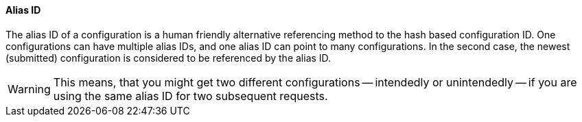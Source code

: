 ==== Alias ID

The alias ID of a configuration is a human friendly alternative referencing method to the hash based configuration ID. One configurations can have multiple alias IDs, and one alias ID can point to many configurations. In the second case, the newest (submitted) configuration is considered to be referenced by the alias ID. 

WARNING: This means, that you might get two different configurations -- intendedly or unintendedly -- if you are using the same alias ID for two subsequent requests.  

